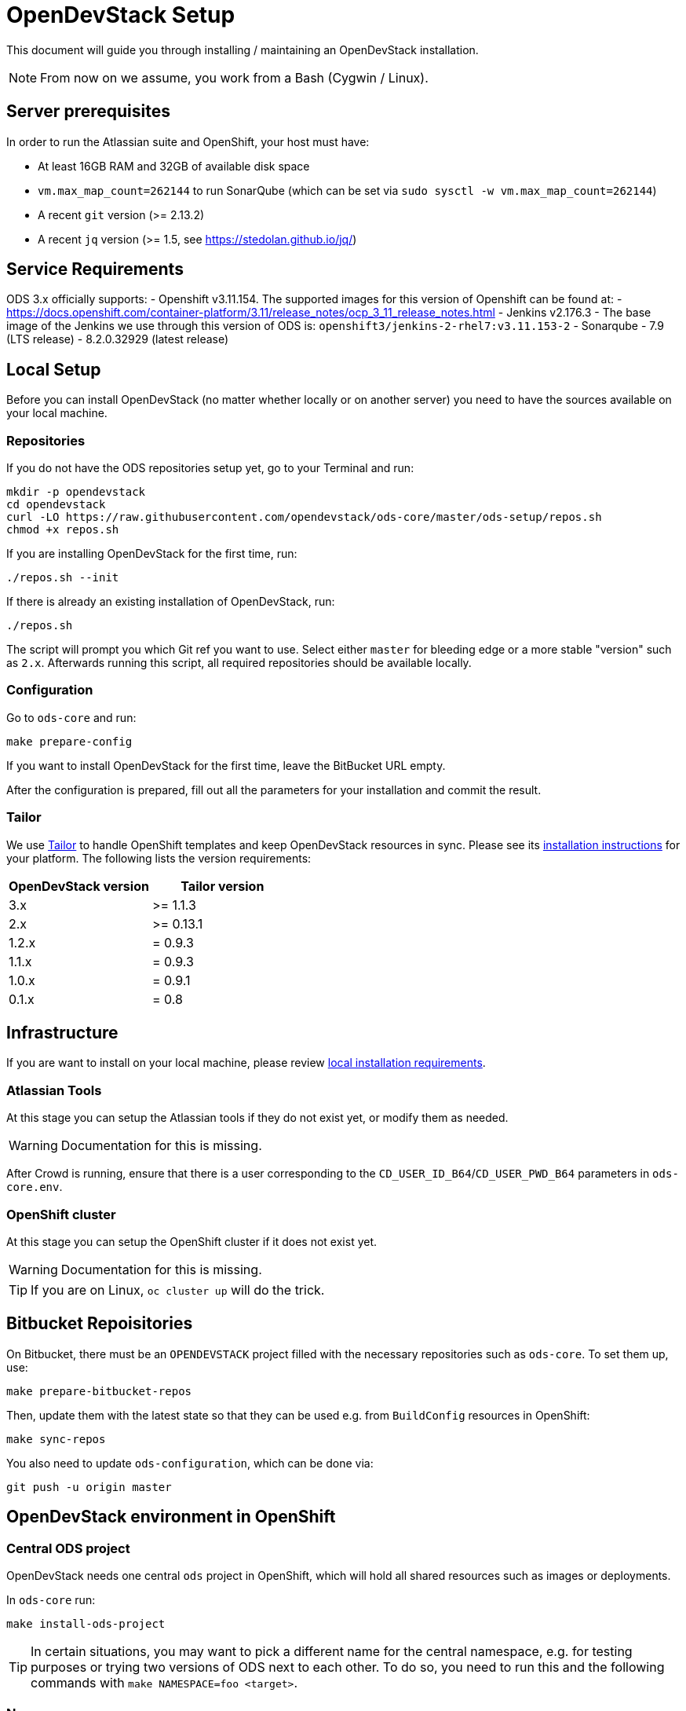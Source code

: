 = OpenDevStack Setup

This document will guide you through installing / maintaining an OpenDevStack installation.

NOTE: From now on we assume, you work from a Bash (Cygwin / Linux).

== Server prerequisites

In order to run the Atlassian suite and OpenShift, your host must have:

- At least 16GB RAM and 32GB of available disk space
- `vm.max_map_count=262144` to run SonarQube (which can be set via `sudo sysctl -w vm.max_map_count=262144`)
- A recent `git` version (>= 2.13.2)
- A recent `jq` version (>= 1.5, see https://stedolan.github.io/jq/)

== Service Requirements
ODS 3.x officially supports:
- Openshift v3.11.154. The supported images for this version of Openshift can be found at:
    - https://docs.openshift.com/container-platform/3.11/release_notes/ocp_3_11_release_notes.html
- Jenkins v2.176.3
    - The base image of the Jenkins we use through this version of ODS is: `openshift3/jenkins-2-rhel7:v3.11.153-2`
- Sonarqube 
    - 7.9 (LTS release)
    - 8.2.0.32929 (latest release)

== Local Setup

Before you can install OpenDevStack (no matter whether locally or on another server) you need to have the sources available on your local machine.

=== Repositories

If you do not have the ODS repositories setup yet, go to your Terminal and run:
[source,sh]
----
mkdir -p opendevstack
cd opendevstack
curl -LO https://raw.githubusercontent.com/opendevstack/ods-core/master/ods-setup/repos.sh
chmod +x repos.sh
----

If you are installing OpenDevStack for the first time, run:
[source,sh]
----
./repos.sh --init
----

If there is already an existing installation of OpenDevStack, run:
[source,sh]
----
./repos.sh
----

The script will prompt you which Git ref you want to use. Select either `master` for bleeding edge or a more stable "version" such as `2.x`. Afterwards running this script, all required repositories should be available locally.

=== Configuration

Go to `ods-core` and run:
[source,sh]
----
make prepare-config
----

If you want to install OpenDevStack for the first time, leave the BitBucket URL empty.

After the configuration is prepared, fill out all the parameters for your installation and commit the result.

=== Tailor

We use https://github.com/opendevstack/tailor[Tailor] to handle OpenShift templates and keep OpenDevStack resources in sync. Please see its https://github.com/opendevstack/tailor#installation[installation instructions] for your platform. The following lists the version requirements:

|===
| OpenDevStack version | Tailor version

| 3.x
| >= 1.1.3

| 2.x
| >= 0.13.1

| 1.2.x
| = 0.9.3

| 1.1.x
| = 0.9.3

| 1.0.x
| = 0.9.1

| 0.1.x
| = 0.8
|===

== Infrastructure

If you are want to install on your local machine, please review xref:administration:local-install-requirements.adoc[local installation requirements].

=== Atlassian Tools
At this stage you can setup the Atlassian tools if they do not exist yet, or modify them as needed.

WARNING: Documentation for this is missing.

After Crowd is running, ensure that there is a user corresponding to the `CD_USER_ID_B64`/`CD_USER_PWD_B64` parameters in `ods-core.env`.

=== OpenShift cluster
At this stage you can setup the OpenShift cluster if it does not exist yet.

WARNING: Documentation for this is missing.

TIP: If you are on Linux, `oc cluster up` will do the trick.

== Bitbucket Repoisitories

On Bitbucket, there must be an `OPENDEVSTACK` project filled with the necessary repositories such as `ods-core`. To set them up, use:

[source,sh]
----
make prepare-bitbucket-repos
----

Then, update them with the latest state so that they can be used e.g. from `BuildConfig` resources in OpenShift:
[source,sh]
----
make sync-repos
----

You also need to update `ods-configuration`, which can be done via:
[source,sh]
----
git push -u origin master
----

== OpenDevStack environment in OpenShift

=== Central ODS project

OpenDevStack needs one central `ods` project in OpenShift, which will hold all shared resources such as images or deployments.

In `ods-core` run:
[source,sh]
----
make install-ods-project
----

TIP: In certain situations, you may want to pick a different name for the central namespace, e.g. for testing purposes or trying two versions of ODS next to each other. To do so, you need to run this and the following commands with `make NAMESPACE=foo <target>`.


=== Nexus

A central Nexus deployment is used to proxy packages and to store artifacts.

In `ods-core` run:
[source,sh]
----
make install-nexus
----

Afterwards, run the initial configuration:
[source,sh]
----
make configure-nexus
----

WARNING: The `configure-nexus` target is not idempotent yet, so it cannot be used for upgrading!

=== SonarQube

A central SonarQube deployment is used to analyze source code.

In `ods-core` run:
[source,sh]
----
make install-sonarqube
----

This will launch an instance of SonarQube.
The script will prompt for a new admin password, set it and create an auth token to be used by the Jenkins pipelines.
Both values can be written into `ods-configuration/ods-core.env`, which you then need to commit and push before continuing.

=== Jenkins

Central Jenkins images (master, agent, webhook proxy) are used by every ODS project.

In `ods-core` run:
[source,sh]
----
make install-jenkins
----

=== Document Generation service
At this stage you can setup or modify the image stream for the Document Generation service.

In `ods-core` run:
[source,sh]
----
make install-doc-gen
----

=== Provisioning Application
At this stage you can setup or modify the provisioning application.

In `ods-core` run:
[source,sh]
----
make install-provisioning-app
----


Congratulations! At this point you should have a complete ODS installation. Try it out by provisioning a new project with the provisioning application.
